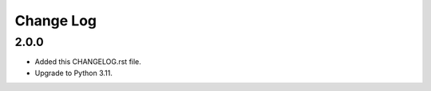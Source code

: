 
==========
Change Log
==========


2.0.0
=====
* Added this CHANGELOG.rst file.
* Upgrade to Python 3.11.
